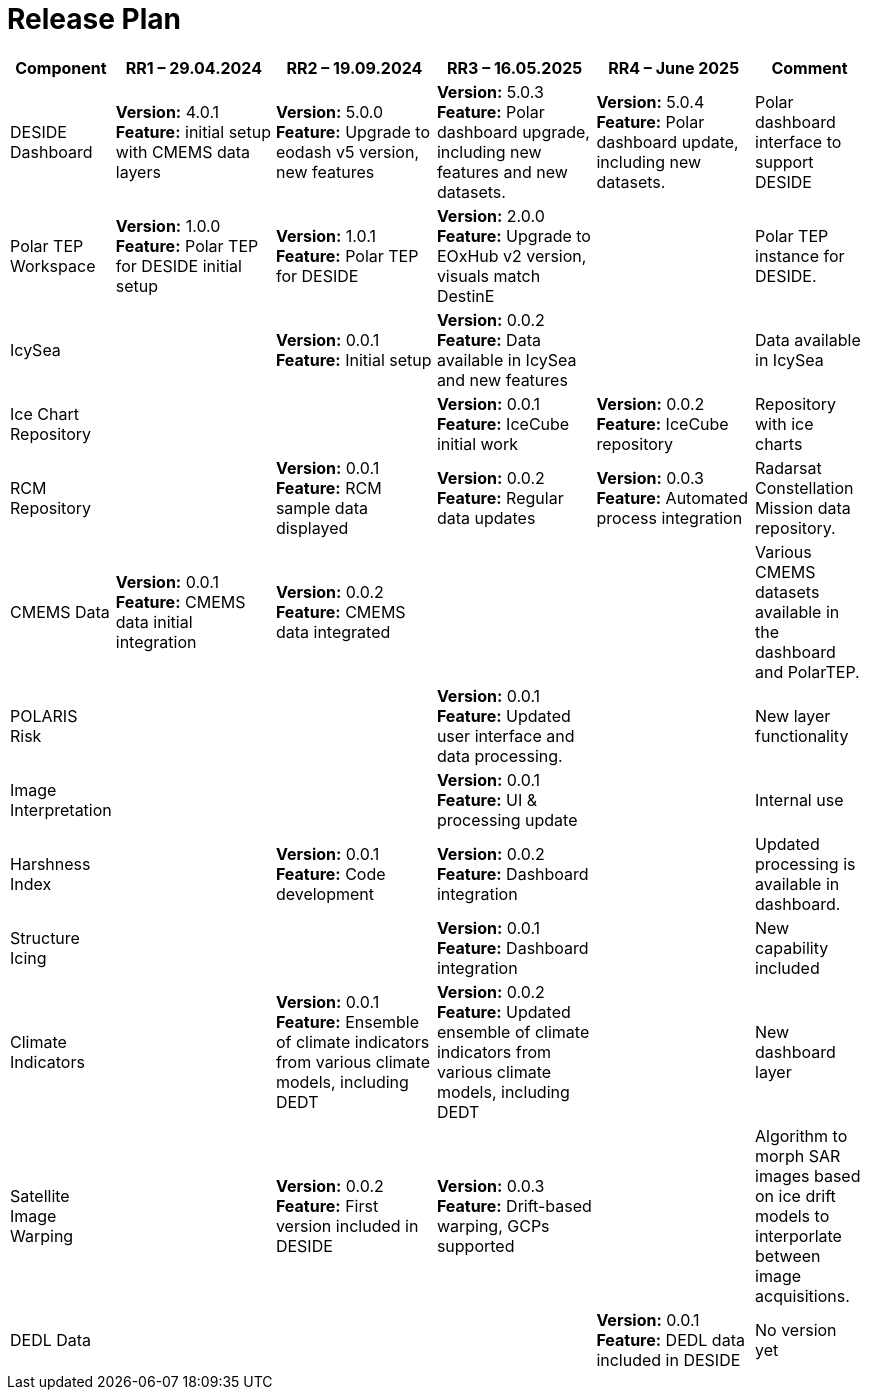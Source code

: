 [[ReleasePlan]]
= Release Plan




[cols="1,3,3,3,3,2", options="header"]
|===
| Component | RR1 – 29.04.2024 | RR2 – 19.09.2024 | RR3 – 16.05.2025 | RR4 – June 2025| Comment

| DESIDE Dashboard
|  *Version:* 4.0.1 +
*Feature:* initial setup with CMEMS data layers
|  *Version:* 5.0.0 +
*Feature:* Upgrade to eodash v5 version, new features
| *Version:* 5.0.3 +
*Feature:* Polar dashboard upgrade, including new features and new datasets.
|*Version:* 5.0.4 +
*Feature:* Polar dashboard update, including new datasets.
| Polar dashboard interface to support DESIDE

| Polar TEP Workspace
| *Version:* 1.0.0 +
*Feature:* Polar TEP for DESIDE initial setup
| *Version:* 1.0.1 +
*Feature:* Polar TEP for DESIDE
| *Version:* 2.0.0 +
*Feature:* Upgrade to EOxHub v2 version, visuals match DestinE
|
| Polar TEP instance for DESIDE.

| IcySea
|
|  *Version:* 0.0.1 +
*Feature:* Initial setup 
|  *Version:* 0.0.2 +
*Feature:* Data available in IcySea and new features
|
| Data available in IcySea

| Ice Chart Repository
| 
| 
| *Version:* 0.0.1 +
*Feature:* IceCube initial work
|*Version:* 0.0.2 +
*Feature:* IceCube repository
| Repository with ice charts

| RCM Repository
| 
| *Version:* 0.0.1 +
*Feature:* RCM sample data displayed
| *Version:* 0.0.2 +
*Feature:* Regular data updates
|*Version:* 0.0.3 +
*Feature:* Automated process integration
| Radarsat Constellation Mission data repository.

| CMEMS Data
| *Version:* 0.0.1 +
*Feature:* CMEMS data initial integration
| *Version:* 0.0.2 +
*Feature:* CMEMS data integrated
| 
|
| Various CMEMS datasets available in the dashboard and PolarTEP.

| POLARIS Risk
| 
| 
| *Version:* 0.0.1 +
*Feature:* Updated user interface and data processing.
|
| New layer functionality

| Image Interpretation
| 
| 
| *Version:* 0.0.1 +
*Feature:* UI & processing update
|
| Internal use


| Harshness Index
| 
| *Version:* 0.0.1 +
*Feature:* Code development
| *Version:* 0.0.2 +
*Feature:* Dashboard integration
|
| Updated processing is available in dashboard.

| Structure Icing
| 
| 
| *Version:* 0.0.1 +
*Feature:* Dashboard integration
|
| New capability included

| Climate Indicators
| 
| *Version:* 0.0.1 +
*Feature:* Ensemble of climate indicators from various climate models, including DEDT
| *Version:* 0.0.2 +
*Feature:* Updated ensemble of climate indicators from various climate models, including DEDT
|
| New dashboard layer

| Satellite Image Warping
| 
| *Version:* 0.0.2 +
*Feature:* First version included in DESIDE
| *Version:* 0.0.3 +
*Feature:* Drift-based warping, GCPs supported
|
| Algorithm to morph SAR images based on ice drift models to interporlate between image acquisitions.

| DEDL Data
| 
| 
| 
|*Version:* 0.0.1 +
*Feature:* DEDL data included in DESIDE
| No version yet
|===

